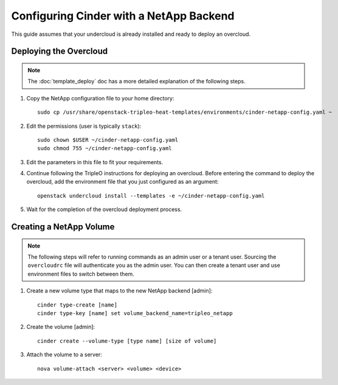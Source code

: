 Configuring Cinder with a NetApp Backend
========================================

This guide assumes that your undercloud is already installed and ready to
deploy an overcloud.

Deploying the Overcloud
-----------------------
.. note::

    The :doc:`template_deploy` doc has a more detailed explanation of the
    following steps.

#. Copy the NetApp configuration file to your home directory::

     sudo cp /usr/share/openstack-tripleo-heat-templates/environments/cinder-netapp-config.yaml ~

#. Edit the permissions (user is typically ``stack``)::

    sudo chown $USER ~/cinder-netapp-config.yaml
    sudo chmod 755 ~/cinder-netapp-config.yaml


#. Edit the parameters in this file to fit your requirements.


#. Continue following the TripleO instructions for deploying an overcloud.
   Before entering the command to deploy the overcloud, add the environment
   file that you just configured as an argument::

    openstack undercloud install --templates -e ~/cinder-netapp-config.yaml

#. Wait for the completion of the overcloud deployment process.


Creating a NetApp Volume
------------------------

.. note::

    The following steps will refer to running commands as an admin user or a
    tenant user. Sourcing the ``overcloudrc`` file will authenticate you as
    the admin user. You can then create a tenant user and use environment
    files to switch between them.

#. Create a new volume type that maps to the new NetApp backend [admin]::

    cinder type-create [name]
    cinder type-key [name] set volume_backend_name=tripleo_netapp

#. Create the volume [admin]::

    cinder create --volume-type [type name] [size of volume]

#. Attach the volume to a server::

     nova volume-attach <server> <volume> <device>

